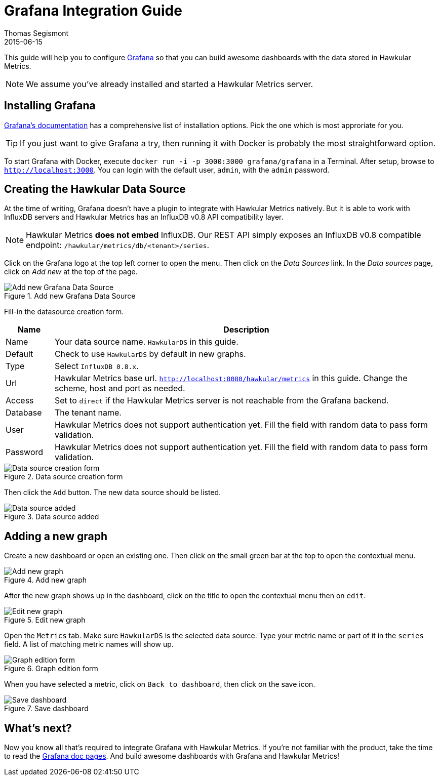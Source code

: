 = Grafana Integration Guide
Thomas Segismont
2015-06-15
:icons: font
:jbake-type: page
:jbake-status: published

This guide will help you to configure http://grafana.org[Grafana] so that you can build awesome dashboards with
the data stored in Hawkular Metrics.

NOTE: We assume you've already installed and started a Hawkular Metrics server.

== Installing Grafana

http://docs.grafana.org/[Grafana's documentation] has a comprehensive list of installation options.
Pick the one which is most approriate for you.

TIP: If you just want to give Grafana a try, then running it with Docker is probably the most straightforward option.

To start Grafana with Docker, execute `docker run -i -p 3000:3000 grafana/grafana` in a Terminal.
After setup, browse to `http://localhost:3000`. You can login with the default user, `admin`, with the `admin` password.

== Creating the Hawkular Data Source

At the time of writing, Grafana doesn't have a plugin to integrate with Hawkular Metrics natively. But it is able to
work with InfluxDB servers and Hawkular Metrics has an InfluxDB v0.8 API compatibility layer.

NOTE: Hawkular Metrics **does not embed** InfluxDB. Our REST API simply exposes an InfluxDB v0.8 compatible endpoint:
`/hawkular/metrics/db/<tenant>/series`.

Click on the Grafana logo at the top left corner to open the menu. Then click on the _Data Sources_ link.
In the _Data sources_ page, click on _Add new_ at the top of the page.

[[img-add-new-data-source]]
.Add new Grafana Data Source
ifndef::env-github[]
image::/img/docs/components/metrics/grafana_integration/add_new_data_source.png[Add new Grafana Data Source, align="center"]
endif::[]
ifdef::env-github[]
image::../../../assets/img/docs/components/metrics/grafana_integration/add_new_data_source.png[Add new Grafana Data Source, align="center"]
endif::[]

Fill-in the datasource creation form.

[cols="1,8", options="header"]
|===
|Name
|Description

|Name
|Your data source name. `HawkularDS` in this guide.

|Default
|Check to use `HawkularDS` by default in new graphs.

|Type
|Select `InfluxDB 0.8.x`.

|Url
|Hawkular Metrics base url. `http://localhost:8080/hawkular/metrics` in this guide.
Change the scheme, host and port as needed.

|Access
|Set to `direct` if the Hawkular Metrics server is not reachable from the Grafana backend.

|Database
|The tenant name.

|User
|Hawkular Metrics does not support authentication yet. Fill the field with random data to pass form validation.

|Password
|Hawkular Metrics does not support authentication yet. Fill the field with random data to pass form validation.
|===

[[img-data-source-details]]
.Data source creation form
ifndef::env-github[]
image::/img/docs/components/metrics/grafana_integration/data_source_details.png[Data source creation form, align="center"]
endif::[]
ifdef::env-github[]
image::../../../assets/img/docs/components/metrics/grafana_integration/data_source_details.png[Data source creation form, align="center"]
endif::[]

Then click the `Add` button. The new data source should be listed.

[[img-data-source-added]]
.Data source added
ifndef::env-github[]
image::/img/docs/components/metrics/grafana_integration/data_source_added.png[Data source added, align="center"]
endif::[]
ifdef::env-github[]
image::../../../assets/img/docs/components/metrics/grafana_integration/data_source_added.png[Data source added, align="center"]
endif::[]

== Adding a new graph

Create a new dashboard or open an existing one. Then click on the small green bar at the top to open the contextual menu.

[[img-add-new-data-graph]]
.Add new graph
ifndef::env-github[]
image::/img/docs/components/metrics/grafana_integration/add_new_graph.png[Add new graph, align="center"]
endif::[]
ifdef::env-github[]
image::../../../assets/img/docs/components/metrics/grafana_integration/add_new_graph.png[Add new graph, align="center"]
endif::[]

After the new graph shows up in the dashboard, click on the title to open the contextual menu then on `edit`.

[[img-edit-new-data-graph]]
.Edit new graph
ifndef::env-github[]
image::/img/docs/components/metrics/grafana_integration/edit_new_graph.png[Edit new graph, align="center"]
endif::[]
ifdef::env-github[]
image::../../../assets/img/docs/components/metrics/grafana_integration/edit_new_graph.png[Edit new graph, align="center"]
endif::[]

Open the `Metrics` tab. Make sure `HawkularDS` is the selected data source. Type your metric name or part of it in the
`series` field. A list of matching metric names will show up.

[[img-graph-details]]
.Graph edition form
ifndef::env-github[]
image::/img/docs/components/metrics/grafana_integration/graph_details.png[Graph edition form, align="center"]
endif::[]
ifdef::env-github[]
image::../../../assets/img/docs/components/metrics/grafana_integration/graph_details.png[Graph edition form, align="center"]
endif::[]

When you have selected a metric, click on `Back to dashboard`, then click on the save icon.

[[img-save-dashboard]]
.Save dashboard
ifndef::env-github[]
image::/img/docs/components/metrics/grafana_integration/save_dashboard.png[Save dashboard, align="center"]
endif::[]
ifdef::env-github[]
image::../../../assets/img/docs/components/metrics/grafana_integration/save_dashboard.png[Save dashboard, align="center"]
endif::[]

== What's next?

Now you know all that's required to integrate Grafana with Hawkular Metrics. If you're not familiar with the product,
take the time to read the http://docs.grafana.org/[Grafana doc pages]. And build awesome dashboards with Grafana and
Hawkular Metrics!

